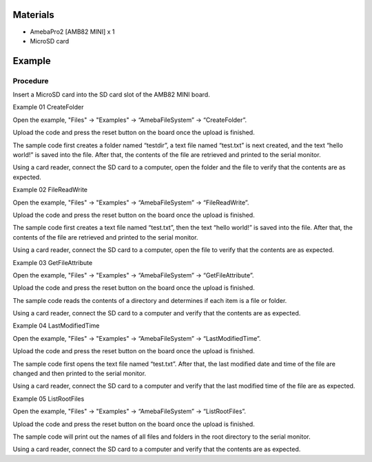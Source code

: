 Materials
=========

-  AmebaPro2 [AMB82 MINI] x 1

-  MicroSD card

Example
=======

Procedure
---------

Insert a MicroSD card into the SD card slot of the AMB82 MINI board.

Example 01 CreateFolder

Open the example, "Files" -> "Examples" -> “AmebaFileSystem” ->
“CreateFolder”.

|Graphical user interface, application Description automatically
generated|

Upload the code and press the reset button on the board once the upload
is finished.

The sample code first creates a folder named “testdir”, a text file
named “test.txt” is next created, and the text “hello world!” is saved
into the file. After that, the contents of the file are retrieved and
printed to the serial monitor.

|Graphical user interface, text, application Description automatically
generated|

Using a card reader, connect the SD card to a computer, open the folder
and the file to verify that the contents are as expected.

|Graphical user interface Description automatically generated|

Example 02 FileReadWrite

Open the example, "Files" -> "Examples" -> “AmebaFileSystem” ->
“FileReadWrite”.

Upload the code and press the reset button on the board once the upload
is finished.

The sample code first creates a text file named “test.txt”, then the
text “hello world!” is saved into the file. After that, the contents of
the file are retrieved and printed to the serial monitor.

|Graphical user interface, text, application, email Description
automatically generated|

Using a card reader, connect the SD card to a computer, open the file to
verify that the contents are as expected.

|A screenshot of a computer Description automatically generated with
medium confidence|

Example 03 GetFileAttribute

Open the example, "Files" -> "Examples" -> “AmebaFileSystem” ->
“GetFileAttribute”.

Upload the code and press the reset button on the board once the upload
is finished.

The sample code reads the contents of a directory and determines if each
item is a file or folder.

|image1|

Using a card reader, connect the SD card to a computer and verify that
the contents are as expected.

Example 04 LastModifiedTime

Open the example, "Files" -> "Examples" -> “AmebaFileSystem” ->
“LastModifiedTime”.

Upload the code and press the reset button on the board once the upload
is finished.

The sample code first opens the text file named “test.txt”. After that,
the last modified date and time of the file are changed and then printed
to the serial monitor.

|image2|

Using a card reader, connect the SD card to a computer and verify that
the last modified time of the file are as expected.

|image3|

Example 05 ListRootFiles

Open the example, "Files" -> "Examples" -> “AmebaFileSystem” ->
“ListRootFiles”.

Upload the code and press the reset button on the board once the upload
is finished.

The sample code will print out the names of all files and folders in the
root directory to the serial monitor.

|image4|

Using a card reader, connect the SD card to a computer and verify that
the contents are as expected.

.. |Graphical user interface, application Description automatically generated| image:: ../../_static/Example_Guides/File_System_-_Simple_applications_with_SD_card/File_System_-_Simple_applications_with_SD_card_images/image01.png
   :width: 3.26042in
   :height: 5.56835in
.. |Graphical user interface, text, application Description automatically generated| image:: ../../_static/Example_Guides/File_System_-_Simple_applications_with_SD_card/File_System_-_Simple_applications_with_SD_card_images/image02.png
   :width: 4.125in
   :height: 1.96059in
.. |Graphical user interface Description automatically generated| image:: ../../_static/Example_Guides/File_System_-_Simple_applications_with_SD_card/File_System_-_Simple_applications_with_SD_card_images/image03.png
   :width: 4.08333in
   :height: 3.35237in
.. |Graphical user interface, text, application, email Description automatically generated| image:: ../../_static/Example_Guides/File_System_-_Simple_applications_with_SD_card/File_System_-_Simple_applications_with_SD_card_images/image04.png
   :width: 5.19792in
   :height: 2.47054in
.. |A screenshot of a computer Description automatically generated with medium confidence| image:: ../../_static/Example_Guides/File_System_-_Simple_applications_with_SD_card/File_System_-_Simple_applications_with_SD_card_images/image05.png
   :width: 3.53125in
   :height: 2.91328in
.. |image1| image:: ../../_static/Example_Guides/File_System_-_Simple_applications_with_SD_card/File_System_-_Simple_applications_with_SD_card_images/image06.png
   :width: 6.26806in
   :height: 2.97917in
.. |image2| image:: ../../_static/Example_Guides/File_System_-_Simple_applications_with_SD_card/File_System_-_Simple_applications_with_SD_card_images/image07.png
   :width: 6.26806in
   :height: 2.97917in
.. |image3| image:: ../../_static/Example_Guides/File_System_-_Simple_applications_with_SD_card/File_System_-_Simple_applications_with_SD_card_images/image08.png
   :width: 3.71875in
   :height: 3.96433in
.. |image4| image:: ../../_static/Example_Guides/File_System_-_Simple_applications_with_SD_card/File_System_-_Simple_applications_with_SD_card_images/image09.png
   :width: 6.26806in
   :height: 2.97917in
